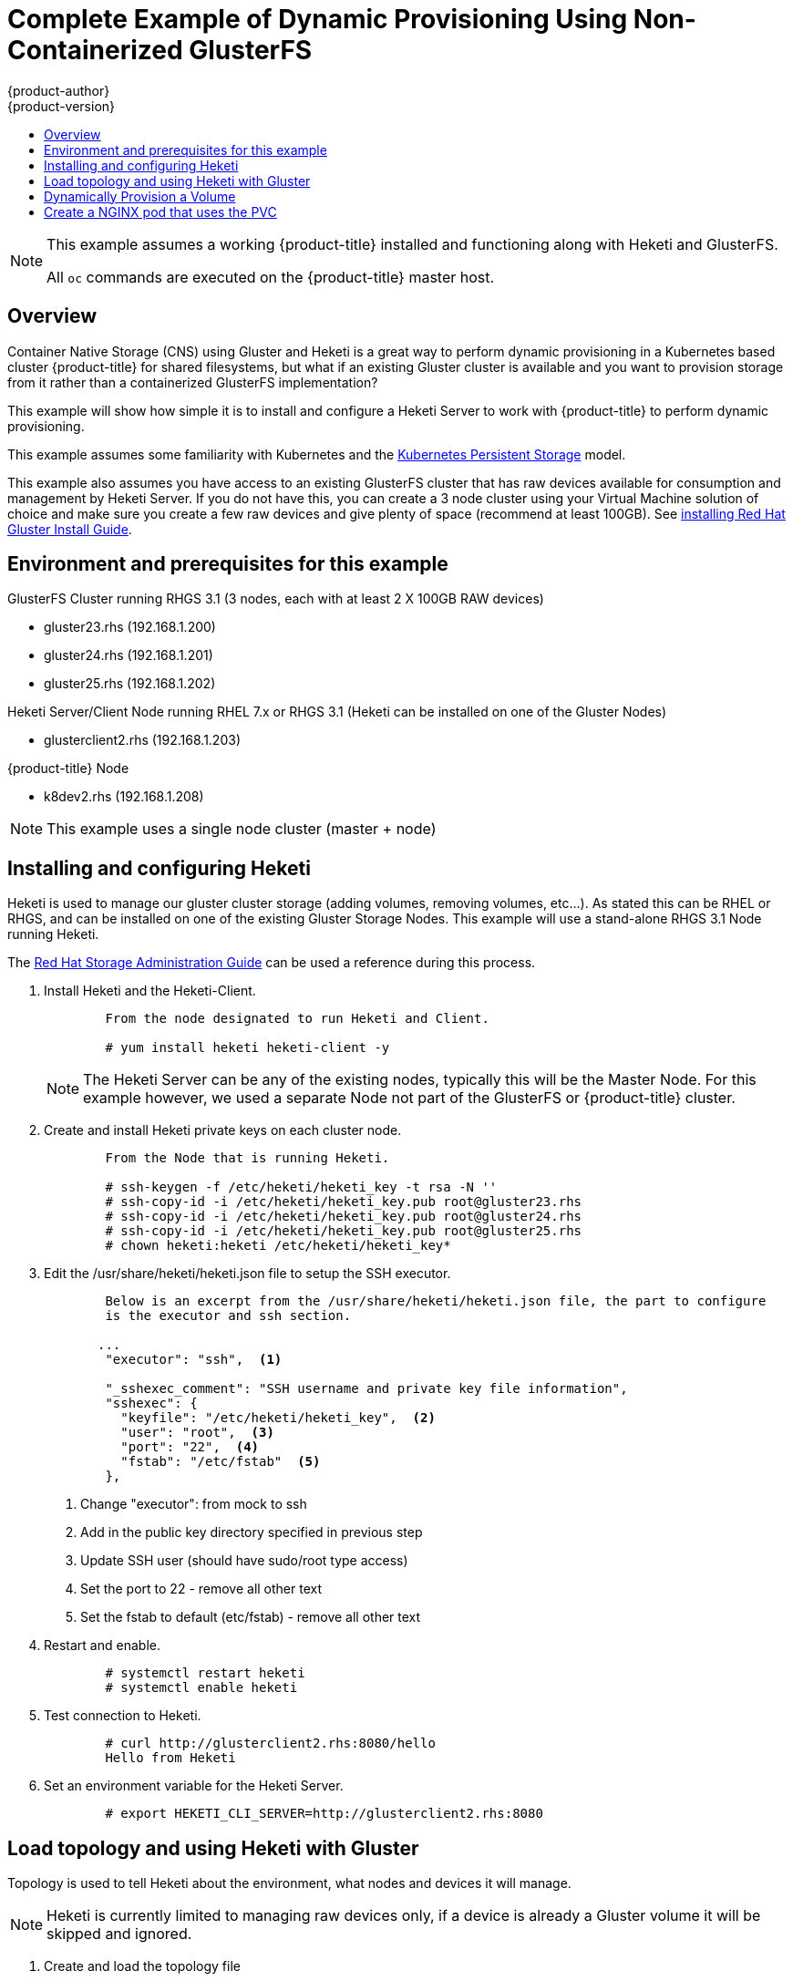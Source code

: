 [[install-config-storage-examples-external-gluster-dynamic-example]]
= Complete Example of Dynamic Provisioning Using Non-Containerized GlusterFS
{product-author}
{product-version}
:data-uri:
:icons:
:experimental:
:toc: macro
:toc-title:
:prewrap!:

toc::[]

[NOTE]
====
This example assumes a working {product-title} installed and functioning along
with Heketi and GlusterFS.

All `oc` commands are executed on the {product-title} master host.
====


== Overview

Container Native Storage (CNS) using Gluster and Heketi is a great way to perform dynamic provisioning 
in a Kubernetes based cluster {product-title} for shared filesystems, but what if an existing Gluster cluster is available 
and you want to provision storage from it rather than a containerized GlusterFS implementation?

This example will show how simple it is to install and configure a Heketi Server to work with
{product-title} to perform dynamic provisioning.

This example assumes some familiarity with Kubernetes and the link:http://kubernetes.io/docs/user-guide/persistent-volumes/[Kubernetes Persistent Storage] model.

This example also assumes you have access to an existing GlusterFS cluster that has raw devices available for consumption and management by Heketi Server.  If 
you do not have this, you can create a 3 node cluster using your Virtual Machine solution of choice and make sure you create a few raw devices and give
plenty of space (recommend at least 100GB).  See link:https://access.redhat.com/documentation/en-US/Red_Hat_Storage/3.1/html/Installation_Guide/[installing Red Hat Gluster Install Guide].

[[environment-and-prerequisites-for-this-example]]
== Environment and prerequisites for this example

GlusterFS Cluster running RHGS 3.1 (3 nodes, each with at least 2 X 100GB RAW devices)

	   - gluster23.rhs (192.168.1.200)
	   - gluster24.rhs (192.168.1.201)
	   - gluster25.rhs (192.168.1.202)

Heketi Server/Client Node running RHEL 7.x or RHGS 3.1 (Heketi can be installed on one of the Gluster Nodes)

	   - glusterclient2.rhs (192.168.1.203)

{product-title} Node

	   - k8dev2.rhs (192.168.1.208)

[NOTE]
====
This example uses a single node cluster (master + node)
====

[[installing-and-configuring-Heketi]]
== Installing and configuring Heketi

Heketi is used to manage our gluster cluster storage (adding volumes, removing volumes, etc…). As stated this can be RHEL or RHGS,
and can be installed on one of the existing Gluster Storage Nodes.
This example will use a stand-alone RHGS 3.1 Node running Heketi.

The link:https://access.redhat.com/documentation/en-US/Red_Hat_Storage/3.1/html/Administration_Guide/ch06s02.html[Red Hat Storage Administration Guide] can be used a reference
during this process.


. Install Heketi and the Heketi-Client.
+
----
	From the node designated to run Heketi and Client.

	# yum install heketi heketi-client -y
----
+
[NOTE]
====
The Heketi Server can be any of the existing nodes, typically this will be the Master Node.
For this example however, we used a separate Node not part of the GlusterFS or {product-title} cluster.
====

. Create and install Heketi private keys on each cluster node.
+
----
	From the Node that is running Heketi.

 	# ssh-keygen -f /etc/heketi/heketi_key -t rsa -N ''
 	# ssh-copy-id -i /etc/heketi/heketi_key.pub root@gluster23.rhs
	# ssh-copy-id -i /etc/heketi/heketi_key.pub root@gluster24.rhs
	# ssh-copy-id -i /etc/heketi/heketi_key.pub root@gluster25.rhs
 	# chown heketi:heketi /etc/heketi/heketi_key*
----


. Edit the /usr/share/heketi/heketi.json file to setup the SSH executor.
+
----
	Below is an excerpt from the /usr/share/heketi/heketi.json file, the part to configure
	is the executor and ssh section. 

       ...
	"executor": "ssh",  <1>

	"_sshexec_comment": "SSH username and private key file information",
	"sshexec": {
  	  "keyfile": "/etc/heketi/heketi_key",  <2>
  	  "user": "root",  <3>
  	  "port": "22",  <4>
  	  "fstab": "/etc/fstab"  <5>
	},
----
<1> Change "executor": from mock to ssh
<2> Add in the public key directory specified in previous step
<3> Update SSH user (should have sudo/root type access)
<4> Set the port to 22 - remove all other text
<5> Set the fstab to default (etc/fstab) - remove all other text


. Restart and enable.
+
----
	# systemctl restart heketi
	# systemctl enable heketi
----

. Test connection to Heketi.
+
----
        # curl http://glusterclient2.rhs:8080/hello
        Hello from Heketi
----

. Set an environment variable for the Heketi Server.
+
----
	# export HEKETI_CLI_SERVER=http://glusterclient2.rhs:8080
----

[[load-topology-and-using-heketi-with-gluster]]
== Load topology and using Heketi with Gluster

Topology is used to tell Heketi about the environment, what nodes and devices it will manage.

[NOTE]
====
Heketi is currently limited to managing raw devices only, if a device is already a Gluster volume it
will be skipped and ignored.
====


. Create and load the topology file
+
----
There is a sample file located in /usr/share/heketi/toplogy-sample.json (default) or /etc/heketi depending on how it was installed.


{
  "clusters": [
    {
      "nodes": [
        {
          "node": {
            "hostnames": {
              "manage": [
                "gluster23.rhs"
              ],
              "storage": [
                "192.168.1.200"
              ]
            },
            "zone": 1
          },
          "devices": [
            "/dev/sde",
            "/dev/sdf"
          ]
        },
        {
          "node": {
            "hostnames": {
              "manage": [
                "gluster24.rhs"
              ],
              "storage": [
                "192.168.1.201"
              ]
            },
            "zone": 1
          },
          "devices": [
            "/dev/sde",
            "/dev/sdf"
          ]
        },
        {
          "node": {
            "hostnames": {
              "manage": [
                "gluster25.rhs"
              ],
              "storage": [
                "192.168.1.202"
              ]
            },
            "zone": 1
          },
          "devices": [
            "/dev/sde",
            "/dev/sdf"
          ]
        },
      ]
    }
  ]
}
----


. Using heketi-cli, run the following command to load the topology of your environment.
+
----
	# heketi-cli topology load --json=topology.json

    	Found node gluster23.rhs on cluster bdf9d8ca3fa269ff89854faf58f34b9a
   		Adding device /dev/sde ... OK
   	 	Adding device /dev/sdf ... OK
    	Creating node gluster24.rhs ... ID: 8e677d8bebe13a3f6846e78a67f07f30
   	 	Adding device /dev/sde ... OK
   	 	Adding device /dev/sdf ... OK
	...
	...
----



. Create a Gluster volume to verify Heketi.
+
----
	# heketi-cli volume create --size=50
----


. View the volume information from one of the the Gluster nodes:
+
----
	# gluster volume info
 
	Volume Name: vol_335d247ac57ecdf40ac616514cc6257f <1>
	Type: Distributed-Replicate
	Volume ID: 75be7940-9b09-4e7f-bfb0-a7eb24b411e3
	Status: Started
        ...
	...

----
<1> Volume created by heketi-cli.


[[dynamically-provision-a-volume]]
== Dynamically Provision a Volume


. Create a Storage Class.
+
Below definition is based on the minimum requirements needed for this
example to work with {product-title}.  To see xref:../../install_config/persistent_storage/dynamically_provisioning_pvs.adoc#install-config-persistent-storage-dynamically-provisioning-pvs[additional parameters and specification
definitions].
+
----
kind: StorageClass
apiVersion: storage.k8s.io/v1beta1
metadata:
  name: gluster-dyn
provisioner: kubernetes.io/glusterfs
parameters:
  resturl: "http://glusterclient2.rhs:8080"  <1>
  restauthenabled: "false"  <2>
----
<1> The Heketi Server from HEKETI_CLI_SERVER env variable.
<2> Since we did not turn on authentication, setting this to false.


. From the {product-title} master node, create the storage class.
+
----
	# oc create -f glusterfs-storageclass1.yaml
	storageclass "gluster-dyn" created
----

. Now create a pvc, requesting the storage class, below is a sample definition.
+
----
apiVersion: v1
kind: PersistentVolumeClaim
metadata:
 name: gluster-dyn-pvc
 annotations:
   volume.beta.kubernetes.io/storage-class: gluster-dyn
spec:
 accessModes:
  - ReadWriteMany
 resources:
   requests:
 	storage: 30Gi
----

. From the {product-title} master node, create the pvc.
+
----
	# oc create -f glusterfs-pvc-storageclass.yaml
	persistentvolumeclaim "gluster-dyn-pvc" created
----

. View the pvc to see that the volume was dynamically created and bound to the pvc.
+
----
	# oc get pvc
	NAME          	STATUS	VOLUME                                 	CAPACITY   ACCESSMODES   STORAGECLASS   AGE
	gluster-dyn-pvc   Bound 	pvc-78852230-d8e2-11e6-a3fa-0800279cf26f   30Gi   	RWX       	gluster-dyn	42s
----

. Verify and view the new volume on one of the Gluster Nodes.
+
----
	# gluster volume info
 
	Volume Name: vol_335d247ac57ecdf40ac616514cc6257f <1>
	Type: Distributed-Replicate
	Volume ID: 75be7940-9b09-4e7f-bfb0-a7eb24b411e3
	Status: Started
        ...
	Volume Name: vol_f1404b619e6be6ef673e2b29d58633be  <2>
	Type: Distributed-Replicate
	Volume ID: 7dc234d0-462f-4c6c-add3-fb9bc7e8da5e
	Status: Started
	Number of Bricks: 2 x 2 = 4
	...

----
<1> Volume created by heketi-cli.
<2> New dynamically created volume triggered by Kubernetes and the Storage Class.


[[create-a-nginx-pod-that-uses-the-pvc]]
== Create a NGINX pod that uses the PVC

At this point we have a dynamically created GlusterFS volume, bound to a PersistentVolumeClaim, we can now utilize this claim
in a pod.  We will create a simple NGINX pod.


. Create the Pod YAML file.
+
----
apiVersion: v1
kind: Pod
metadata:
  name: gluster-pod1
  labels:
    name: gluster-pod1
spec:
  containers:
  - name: gluster-pod1
    image: gcr.io/google_containers/nginx-slim:0.8
    ports:
    - name: web
      containerPort: 80
    securityContext:
      privileged: true
    volumeMounts:
    - name: gluster-vol1
      mountPath: /usr/share/nginx/html
  volumes:
  - name: gluster-vol1
    persistentVolumeClaim:
      claimName: gluster-dyn-pvc <1>
----
<1> The name of the PVC created in the previous step.

. Submit the pod yaml.
+
----
	# oc create -f nginx-pod.yaml
	pod "gluster-pod1" created
----

. View the Pod (Give it a few minutes, it might need to download the image if it doesn't already exist).
+
----
	# oc get pods -o wide
	NAME                               READY     STATUS    RESTARTS   AGE       IP               NODE
	gluster-pod1                       1/1       Running   0          9m        10.38.0.0        node1

----

. Now we will exec into the container and create an index.html file.
+
----
	# oc exec -ti gluster-pod1 /bin/sh
	$ cd /usr/share/nginx/html
	$ echo 'Hello World from GlusterFS!!!' > index.html
	$ ls
	index.html
	$ exit
----

. Now we can curl the URL of our pod.
+
----
	# curl http://10.38.0.0
	Hello World from GlusterFS!!!
----

